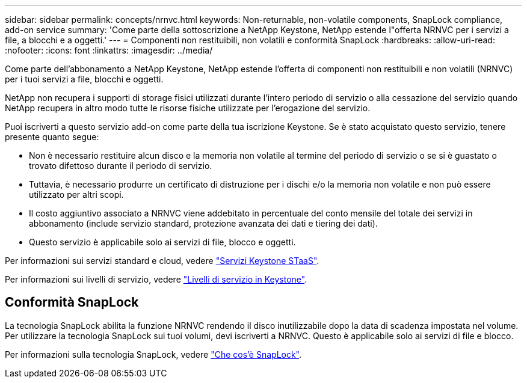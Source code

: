 ---
sidebar: sidebar 
permalink: concepts/nrnvc.html 
keywords: Non-returnable, non-volatile components, SnapLock compliance, add-on service 
summary: 'Come parte della sottoscrizione a NetApp Keystone, NetApp estende l"offerta NRNVC per i servizi a file, a blocchi e a oggetti.' 
---
= Componenti non restituibili, non volatili e conformità SnapLock
:hardbreaks:
:allow-uri-read: 
:nofooter: 
:icons: font
:linkattrs: 
:imagesdir: ../media/


[role="lead"]
Come parte dell'abbonamento a NetApp Keystone, NetApp estende l'offerta di componenti non restituibili e non volatili (NRNVC) per i tuoi servizi a file, blocchi e oggetti.

NetApp non recupera i supporti di storage fisici utilizzati durante l'intero periodo di servizio o alla cessazione del servizio quando NetApp recupera in altro modo tutte le risorse fisiche utilizzate per l'erogazione del servizio.

Puoi iscriverti a questo servizio add-on come parte della tua iscrizione Keystone. Se è stato acquistato questo servizio, tenere presente quanto segue:

* Non è necessario restituire alcun disco e la memoria non volatile al termine del periodo di servizio o se si è guastato o trovato difettoso durante il periodo di servizio.
* Tuttavia, è necessario produrre un certificato di distruzione per i dischi e/o la memoria non volatile e non può essere utilizzato per altri scopi.
* Il costo aggiuntivo associato a NRNVC viene addebitato in percentuale del conto mensile del totale dei servizi in abbonamento (include servizio standard, protezione avanzata dei dati e tiering dei dati).
* Questo servizio è applicabile solo ai servizi di file, blocco e oggetti.


Per informazioni sui servizi standard e cloud, vedere link:supported-storage-services.html["Servizi Keystone STaaS"].

Per informazioni sui livelli di servizio, vedere link:../concepts/service-levels.html["Livelli di servizio in Keystone"].



== Conformità SnapLock

La tecnologia SnapLock abilita la funzione NRNVC rendendo il disco inutilizzabile dopo la data di scadenza impostata nel volume. Per utilizzare la tecnologia SnapLock sui tuoi volumi, devi iscriverti a NRNVC. Questo è applicabile solo ai servizi di file e blocco.

Per informazioni sulla tecnologia SnapLock, vedere https://docs.netapp.com/us-en/ontap/snaplock/snaplock-concept.html["Che cos'è SnapLock"^].
